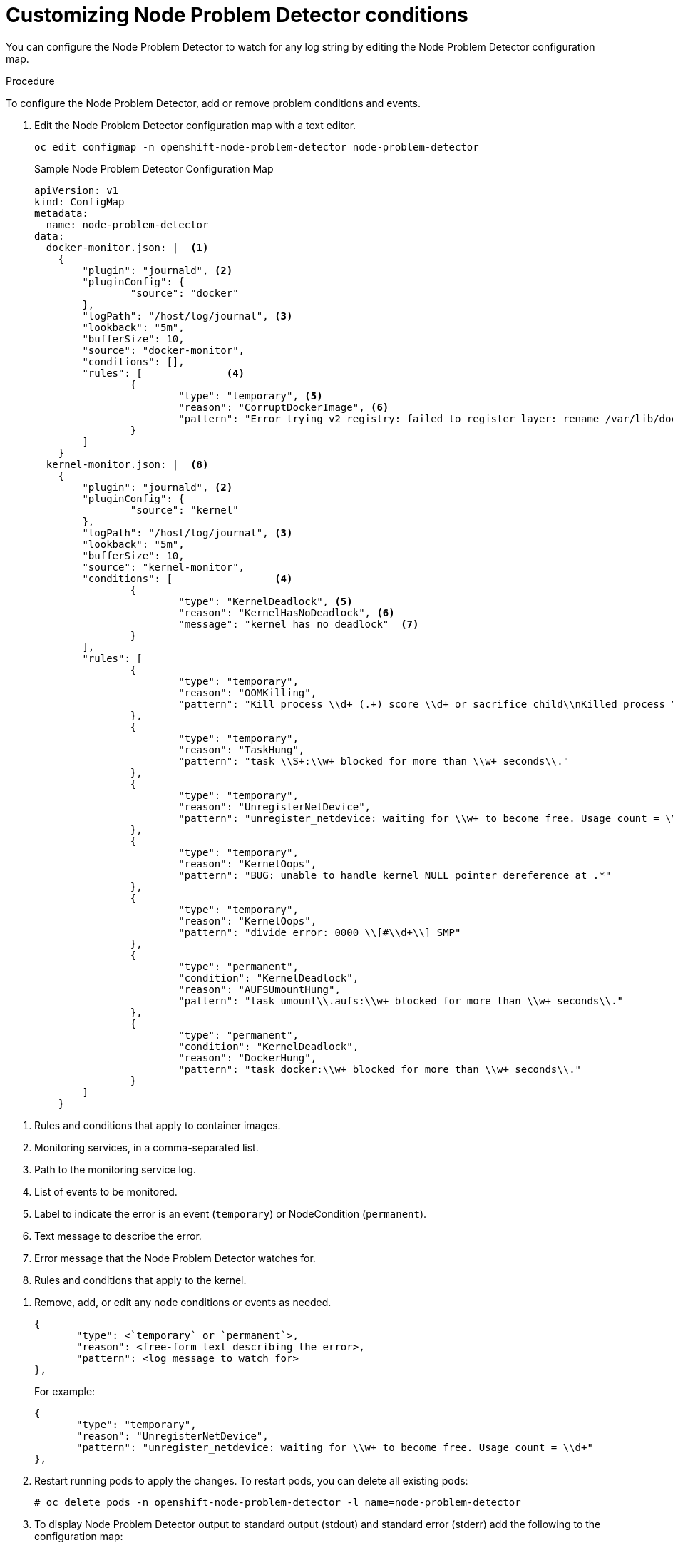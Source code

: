 // Module included in the following assemblies:
//
// * nodes/nodes-nodes-problem-detector.adoc

[id='nodes-nodes-problem-detector-customizing_{context}']
= Customizing Node Problem Detector conditions

You can configure the Node Problem Detector to watch for any log string by editing the Node Problem Detector configuration map.

.Procedure

To configure the Node Problem Detector, add or remove problem conditions and events.

. Edit the Node Problem Detector configuration map with a text editor.
+
[source,bash]
----
oc edit configmap -n openshift-node-problem-detector node-problem-detector
----
+
.Sample Node Problem Detector Configuration Map
[source,yaml]
----
apiVersion: v1
kind: ConfigMap
metadata:
  name: node-problem-detector
data:
  docker-monitor.json: |  <1>
    {
        "plugin": "journald", <2>
        "pluginConfig": {
                "source": "docker"
        },
        "logPath": "/host/log/journal", <3>
        "lookback": "5m",
        "bufferSize": 10,
        "source": "docker-monitor",
        "conditions": [],
        "rules": [              <4>
                {
                        "type": "temporary", <5>
                        "reason": "CorruptDockerImage", <6>
                        "pattern": "Error trying v2 registry: failed to register layer: rename /var/lib/docker/image/(.+) /var/lib/docker/image/(.+): directory not empty.*" <7>
                }
        ]
    }
  kernel-monitor.json: |  <8>
    {
        "plugin": "journald", <2>
        "pluginConfig": {
                "source": "kernel"
        },
        "logPath": "/host/log/journal", <3>
        "lookback": "5m",
        "bufferSize": 10,
        "source": "kernel-monitor",
        "conditions": [                 <4>
                {
                        "type": "KernelDeadlock", <5>
                        "reason": "KernelHasNoDeadlock", <6>
                        "message": "kernel has no deadlock"  <7>
                }
        ],
        "rules": [
                {
                        "type": "temporary",
                        "reason": "OOMKilling",
                        "pattern": "Kill process \\d+ (.+) score \\d+ or sacrifice child\\nKilled process \\d+ (.+) total-vm:\\d+kB, anon-rss:\\d+kB, file-rss:\\d+kB"
                },
                {
                        "type": "temporary",
                        "reason": "TaskHung",
                        "pattern": "task \\S+:\\w+ blocked for more than \\w+ seconds\\."
                },
                {
                        "type": "temporary",
                        "reason": "UnregisterNetDevice",
                        "pattern": "unregister_netdevice: waiting for \\w+ to become free. Usage count = \\d+"
                },
                {
                        "type": "temporary",
                        "reason": "KernelOops",
                        "pattern": "BUG: unable to handle kernel NULL pointer dereference at .*"
                },
                {
                        "type": "temporary",
                        "reason": "KernelOops",
                        "pattern": "divide error: 0000 \\[#\\d+\\] SMP"
                },
                {
                        "type": "permanent",
                        "condition": "KernelDeadlock",
                        "reason": "AUFSUmountHung",
                        "pattern": "task umount\\.aufs:\\w+ blocked for more than \\w+ seconds\\."
                },
                {
                        "type": "permanent",
                        "condition": "KernelDeadlock",
                        "reason": "DockerHung",
                        "pattern": "task docker:\\w+ blocked for more than \\w+ seconds\\."
                }
        ]
    }
----

<1> Rules and conditions that apply to container images.
<2> Monitoring services, in a comma-separated list.
<3> Path to the monitoring service log.
<4> List of events to be monitored.
<5> Label to indicate the error is an event (`temporary`) or NodeCondition (`permanent`).
<6> Text message to describe the error.
<7> Error message that the Node Problem Detector watches for.
<8> Rules and conditions that apply to the kernel.

////
https://kubernetes.io/docs/tasks/debug-application-cluster/monitor-node-health/#node-problem-detector
The Node Problem Detector supports file-based kernel logging. However, it is easy to extend it to support other log formats.
////

. Remove, add, or edit any node conditions or events as needed.
+
[source,yaml]
----
{
       "type": <`temporary` or `permanent`>,
       "reason": <free-form text describing the error>,
       "pattern": <log message to watch for>
},
----
+
For example:
+
[source,yaml]
----
{
       "type": "temporary",
       "reason": "UnregisterNetDevice",
       "pattern": "unregister_netdevice: waiting for \\w+ to become free. Usage count = \\d+"
},
----

. Restart running pods to apply the changes. To restart pods, you can delete all existing pods:
+
[source,bash]
----
# oc delete pods -n openshift-node-problem-detector -l name=node-problem-detector
----

. To display Node Problem Detector output to standard output (stdout) and standard error (stderr)
add the following to the configuration map:
+
[source,yaml]
----
spec:
  template:
    spec:
      containers:
      - name: node-problem-detector
        command:
        - node-problem-detector
        - --alsologtostderr=true <1>
        - --log_dir="/tmp" <2>
        - --system-log-monitors=/etc/npd/kernel-monitor.json,/etc/npd/docker-monitor.json <3>
----
+
<1> Sends the output to standard output (stdout).
<2> Path to the error log.
<3> Comma-separated path to the plug-in configuration files.

